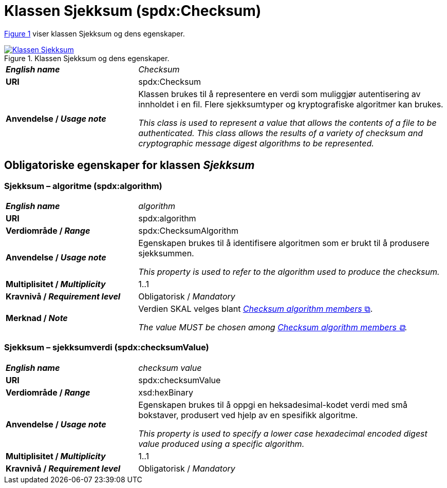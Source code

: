 = Klassen Sjekksum (spdx:Checksum) [[Sjekksum]]

:xrefstyle: short

<<diagram-Klassen-Sjekksum>> viser klassen Sjekksum og dens egenskaper.  

[[diagram-Klassen-Sjekksum]]
.Klassen Sjekksum og dens egenskaper.
[link=images/Klassen-Sjekksum.png]
image::images/Klassen-Sjekksum.png[]

:xrefstyle: full

[cols="30s,70d"]
|===
| _English name_ | _Checksum_
| URI | spdx:Checksum
| Anvendelse / _Usage note_ | Klassen brukes til å representere en verdi som muliggjør autentisering av innholdet i en fil. Flere sjekksumtyper og kryptografiske algoritmer kan brukes.

_This class is used to represent a value that allows the contents of a file to be authenticated. This class allows the results of a variety of checksum and cryptographic message digest algorithms to be represented._
|===

== Obligatoriske egenskaper for klassen _Sjekksum_ [[Sjekksum-obligatoriske-egenskaper]]

=== Sjekksum – algoritme (spdx:algorithm) [[Sjekksum-algoritme]]

[cols="30s,70d"]
|===
| _English name_ | _algorithm_
| URI |spdx:algorithm
| Verdiområde / _Range_ | spdx:ChecksumAlgorithm
| Anvendelse / _Usage note_ | Egenskapen brukes til å identifisere algoritmen som er brukt til å produsere sjekksummen. 

_This property is used to refer to the algorithm used to produce the checksum._
| Multiplisitet / _Multiplicity_ | 1..1
| Kravnivå / _Requirement level_ | Obligatorisk / _Mandatory_
| Merknad / _Note_ | Verdien SKAL velges blant https://spdx.org/rdf/terms/#d4e2129[__Checksum algorithm members__ &#x29C9;, window="_blank", role="ext-link"].

__The value MUST be chosen among https://spdx.org/rdf/terms/#d4e2129[Checksum algorithm members &#x29C9;, window="_blank", role="ext-link"].__
|===

=== Sjekksum – sjekksumverdi (spdx:checksumValue) [[Sjekksum-sjekksumverdi]]

[cols="30s,70d"]
|===
| _English name_ | _checksum value_
| URI | spdx:checksumValue
| Verdiområde / _Range_ | xsd:hexBinary
| Anvendelse / _Usage note_ | Egenskapen brukes til å oppgi en heksadesimal-kodet verdi med små bokstaver, produsert ved hjelp av en spesifikk algoritme.

_This property is used to specify a lower case hexadecimal encoded digest value produced using a specific algorithm._
| Multiplisitet / _Multiplicity_ | 1..1
| Kravnivå / _Requirement level_ | Obligatorisk / _Mandatory_
|===
